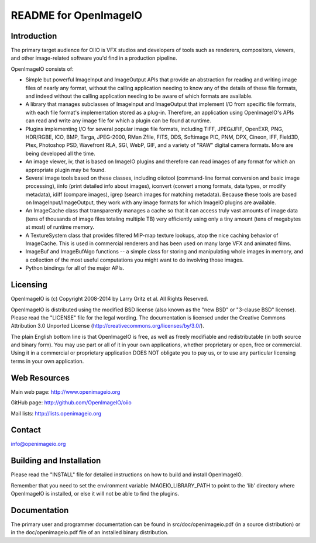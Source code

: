 README for OpenImageIO
======================


Introduction
------------

The primary target audience for OIIO is VFX studios and developers of
tools such as renderers, compositors, viewers, and other image-related
software you'd find in a production pipeline.

OpenImageIO consists of:

* Simple but powerful ImageInput and ImageOutput APIs that provide
  an abstraction for reading and writing image files of nearly any
  format, without the calling application needing to know any of the
  details of these file formats, and indeed without the calling 
  application needing to be aware of which formats are available.

* A library that manages subclasses of ImageInput and ImageOutput that
  implement I/O from specific file formats, with each file format's
  implementation stored as a plug-in.  Therefore, an application using
  OpenImageIO's APIs can read and write any image file for which a
  plugin can be found at runtime.

* Plugins implementing I/O for several popular image file formats,
  including TIFF, JPEG/JFIF, OpenEXR, PNG, HDR/RGBE, ICO, BMP, Targa,
  JPEG-2000, RMan Zfile, FITS, DDS, Softimage PIC, PNM, DPX, Cineon,
  IFF, Field3D, Ptex, Photoshop PSD, Wavefront RLA, SGI, WebP, GIF, and
  a variety of "RAW" digital camera formats.  More are being developed
  all the time.

* An image viewer, iv, that is based on ImageIO plugins and therefore
  can read images of any format for which an appropriate plugin may be
  found.

* Several image tools based on these classes, including oiiotool
  (command-line format conversion and basic image processing), iinfo
  (print detailed info about images), iconvert (convert among formats,
  data types, or modify metadata), idiff (compare images), igrep
  (search images for matching metadata). Because these tools are based
  on ImageInput/ImageOutput, they work with any image formats for
  which ImageIO plugins are available.

* An ImageCache class that transparently manages a cache so that it
  can access truly vast amounts of image data (tens of thousands of
  image files totaling multiple TB) very efficiently using only a tiny
  amount (tens of megabytes at most) of runtime memory.

* A TextureSystem class that provides filtered MIP-map texture
  lookups, atop the nice caching behavior of ImageCache.  This is used
  in commercial renderers and has been used on many large VFX and
  animated films.

* ImageBuf and ImageBufAlgo functions -- a simple class for storing
  and manipulating whole images in memory, and a collection of the
  most useful computations you might want to do involving those images.

* Python bindings for all of the major APIs.



Licensing
---------

OpenImageIO is (c) Copyright 2008-2014 by Larry Gritz et al.
All Rights Reserved.

OpenImageIO is distributed using the modified BSD license (also known as
the "new BSD" or "3-clause BSD" license).  Please read the "LICENSE"
file for the legal wording.  The documentation is licensed under the
Creative Commons Attribution 3.0 Unported License
(http://creativecommons.org/licenses/by/3.0/).

The plain English bottom line is that OpenImageIO is free, as well as
freely modifiable and redistributable (in both source and binary form).
You may use part or all of it in your own applications, whether
proprietary or open, free or commercial.  Using it in a commercial or
proprietary application DOES NOT obligate you to pay us, or to use any
particular licensing terms in your own application.


Web Resources
-------------

Main web page:      http://www.openimageio.org

GitHub page:        http://github.com/OpenImageIO/oiio

Mail lists:         http://lists.openimageio.org


Contact
-------

info@openimageio.org



Building and Installation
-------------------------

Please read the "INSTALL" file for detailed instructions on how to
build and install OpenImageIO.

Remember that you need to set the environment variable
IMAGEIO_LIBRARY_PATH to point to the 'lib' directory where OpenImageIO
is installed, or else it will not be able to find the plugins.


Documentation
-------------

The primary user and programmer documentation can be found in
src/doc/openimageio.pdf (in a source distribution) or in the
doc/openimageio.pdf file of an installed binary distribution.
